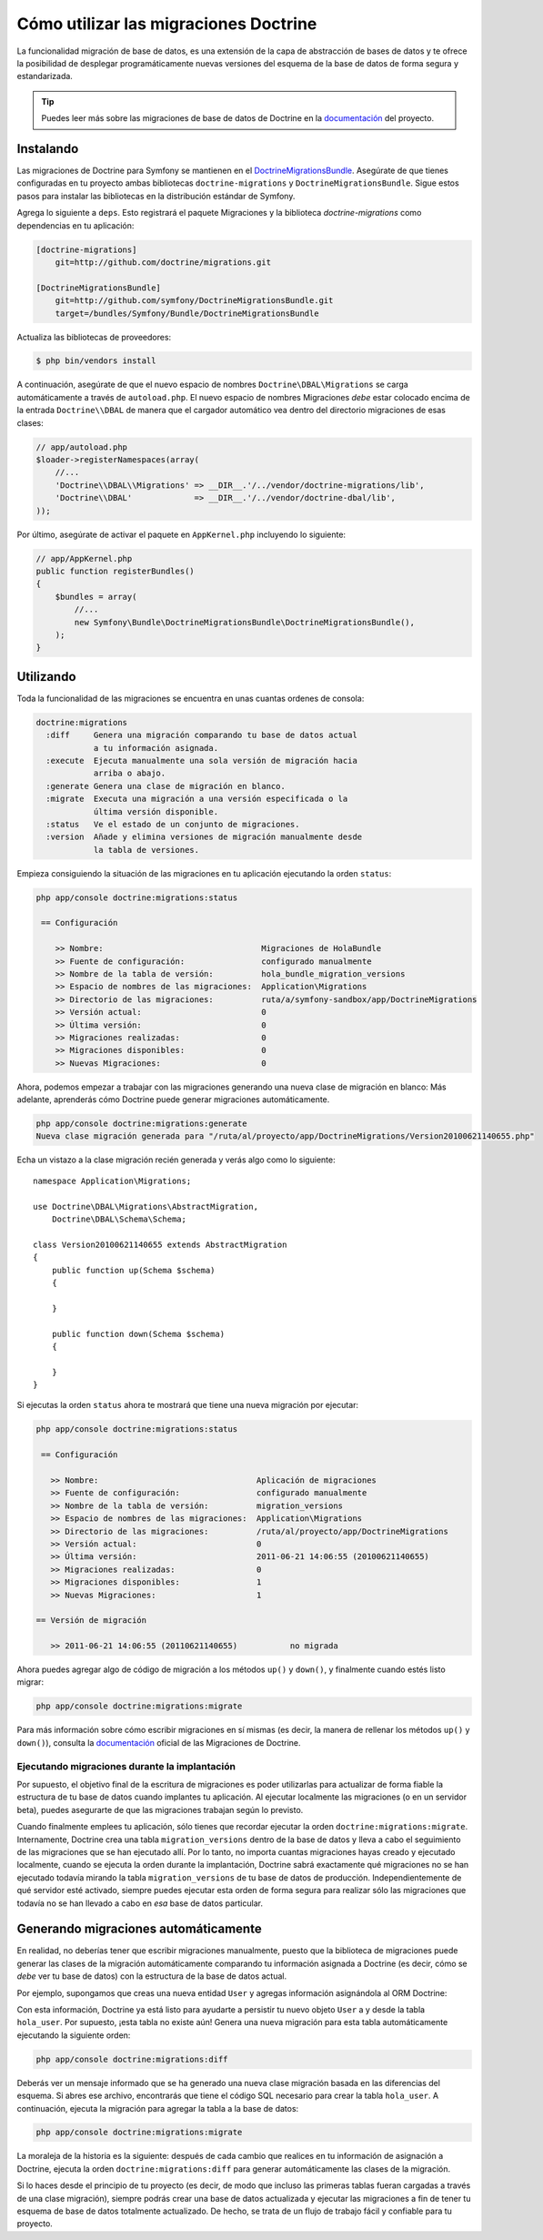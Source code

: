 .. index::
   pair: Doctrine; Migraciones

Cómo utilizar las migraciones Doctrine
======================================

La funcionalidad migración de base de datos, es una extensión de la capa de abstracción de bases de datos y te ofrece la posibilidad de desplegar programáticamente nuevas versiones del esquema de la base de datos de forma segura y estandarizada.

.. tip::

    Puedes leer más sobre las migraciones de base de datos de Doctrine en la `documentación`_ del proyecto.

Instalando
----------

Las migraciones de Doctrine para Symfony se mantienen en el `DoctrineMigrationsBundle`_.
Asegúrate de que tienes configuradas en tu proyecto ambas bibliotecas ``doctrine-migrations`` y ``DoctrineMigrationsBundle``. Sigue estos pasos para instalar las bibliotecas en la distribución estándar de Symfony.

Agrega lo siguiente a ``deps``. Esto registrará el paquete Migraciones y la biblioteca *doctrine-migrations* como dependencias en tu aplicación:

.. code-block:: text

    [doctrine-migrations]
        git=http://github.com/doctrine/migrations.git

    [DoctrineMigrationsBundle]
        git=http://github.com/symfony/DoctrineMigrationsBundle.git
        target=/bundles/Symfony/Bundle/DoctrineMigrationsBundle

Actualiza las bibliotecas de proveedores:

.. code-block:: bash

    $ php bin/vendors install

A continuación, asegúrate de que el nuevo espacio de nombres ``Doctrine\DBAL\Migrations`` se carga automáticamente a través de ``autoload.php``. El nuevo espacio de nombres Migraciones *debe* estar colocado encima de la entrada ``Doctrine\\DBAL`` de manera que el cargador automático vea dentro del directorio migraciones de esas clases:

.. code-block:: php

    // app/autoload.php
    $loader->registerNamespaces(array(
        //...
        'Doctrine\\DBAL\\Migrations' => __DIR__.'/../vendor/doctrine-migrations/lib',
        'Doctrine\\DBAL'             => __DIR__.'/../vendor/doctrine-dbal/lib',
    ));

Por último, asegúrate de activar el paquete en ``AppKernel.php`` incluyendo lo siguiente:

.. code-block:: php

    // app/AppKernel.php
    public function registerBundles()
    {
        $bundles = array(
            //...
            new Symfony\Bundle\DoctrineMigrationsBundle\DoctrineMigrationsBundle(),
        );
    }

Utilizando
----------

Toda la funcionalidad de las migraciones se encuentra en unas cuantas ordenes de consola:

.. code-block:: bash

    doctrine:migrations
      :diff     Genera una migración comparando tu base de datos actual
                a tu información asignada.
      :execute  Ejecuta manualmente una sola versión de migración hacia
                arriba o abajo.
      :generate Genera una clase de migración en blanco.
      :migrate  Executa una migración a una versión especificada o la
                última versión disponible.
      :status   Ve el estado de un conjunto de migraciones.
      :version  Añade y elimina versiones de migración manualmente desde
                la tabla de versiones.

Empieza consiguiendo la situación de las migraciones en tu aplicación ejecutando la orden ``status``:

.. code-block:: bash

    php app/console doctrine:migrations:status

     == Configuración

        >> Nombre:                                 Migraciones de HolaBundle
        >> Fuente de configuración:                configurado manualmente
        >> Nombre de la tabla de versión:          hola_bundle_migration_versions
        >> Espacio de nombres de las migraciones:  Application\Migrations
        >> Directorio de las migraciones:          ruta/a/symfony-sandbox/app/DoctrineMigrations
        >> Versión actual:                         0
        >> Última versión:                         0
        >> Migraciones realizadas:                 0
        >> Migraciones disponibles:                0
        >> Nuevas Migraciones:                     0

Ahora, podemos empezar a trabajar con las migraciones generando una nueva clase de migración en blanco: Más adelante, aprenderás cómo Doctrine puede generar migraciones automáticamente.

.. code-block:: bash

    php app/console doctrine:migrations:generate
    Nueva clase migración generada para "/ruta/al/proyecto/app/DoctrineMigrations/Version20100621140655.php"

Echa un vistazo a la clase migración recién generada y verás algo como lo siguiente::

    namespace Application\Migrations;

    use Doctrine\DBAL\Migrations\AbstractMigration,
        Doctrine\DBAL\Schema\Schema;

    class Version20100621140655 extends AbstractMigration
    {
        public function up(Schema $schema)
        {

        }

        public function down(Schema $schema)
        {

        }
    }

Si ejecutas la orden ``status`` ahora te mostrará que tiene una nueva migración por ejecutar:

.. code-block:: bash

    php app/console doctrine:migrations:status

     == Configuración

       >> Nombre:                                 Aplicación de migraciones
       >> Fuente de configuración:                configurado manualmente
       >> Nombre de la tabla de versión:          migration_versions
       >> Espacio de nombres de las migraciones:  Application\Migrations
       >> Directorio de las migraciones:          /ruta/al/proyecto/app/DoctrineMigrations
       >> Versión actual:                         0
       >> Última versión:                         2011-06-21 14:06:55 (20100621140655)
       >> Migraciones realizadas:                 0
       >> Migraciones disponibles:                1
       >> Nuevas Migraciones:                     1

    == Versión de migración

       >> 2011-06-21 14:06:55 (20110621140655)           no migrada

Ahora puedes agregar algo de código de migración a los métodos ``up()`` y ``down()``, y finalmente cuando estés listo migrar:

.. code-block:: bash

    php app/console doctrine:migrations:migrate

Para más información sobre cómo escribir migraciones en sí mismas (es decir, la manera de rellenar los métodos ``up()`` y ``down()``), consulta la `documentación`_ oficial de las Migraciones de Doctrine.

Ejecutando migraciones durante la implantación
~~~~~~~~~~~~~~~~~~~~~~~~~~~~~~~~~~~~~~~~~~~~~~

Por supuesto, el objetivo final de la escritura de migraciones es poder utilizarlas para actualizar de forma fiable la estructura de tu base de datos cuando implantes tu aplicación.
Al ejecutar localmente las migraciones (o en un servidor beta), puedes asegurarte de que las migraciones trabajan según lo previsto.

Cuando finalmente emplees tu aplicación, sólo tienes que recordar ejecutar la orden ``doctrine:migrations:migrate``. Internamente, Doctrine crea una tabla ``migration_versions`` dentro de la base de datos y lleva a cabo el seguimiento de las migraciones que se han ejecutado allí. Por lo tanto, no importa cuantas migraciones hayas creado y ejecutado localmente, cuando se ejecuta la orden durante la implantación, Doctrine sabrá exactamente qué migraciones no se han ejecutado todavía mirando la tabla ``migration_versions`` de tu base de datos de producción. Independientemente de qué servidor esté activado, siempre puedes ejecutar esta orden de forma segura para realizar sólo las migraciones que todavía no se han llevado a cabo en *esa* base de datos particular.

Generando migraciones automáticamente
-------------------------------------

En realidad, no deberías tener que escribir migraciones manualmente, puesto que la biblioteca de migraciones puede generar las clases de la migración automáticamente comparando tu información asignada a Doctrine (es decir, cómo se *debe* ver tu base de datos) con la estructura de la base de datos actual.

Por ejemplo, supongamos que creas una nueva entidad ``User`` y agregas información asignándola al ORM Doctrine:

.. configuration-block::

    .. code-block:: php-annotations

        // src/Acme/HolaBundle/Entity/Usuario.php
        namespace Acme\HolaBundle\Entity;

        use Doctrine\ORM\Mapping as ORM;

        /**
         * @ORM\Entity
         * @ORM\Table(name="hola_user")
         */
        class Usuario
        {
            /**
             * @ORM\Id
             * @ORM\Column(type="integer")
             * @ORM\GeneratedValue(strategy="AUTO")
             */
            protected $id;

            /**
             * @ORM\Column(type="string", length="255")
             */
            protected $nombre;
        }

    .. code-block:: yaml

        # src/Acme/HolaBundle/Resources/config/doctrine/User.orm.yml
        Acme\HolaBundle\Entity\User:
            type: entity
            table: hola_user
            id:
                id:
                    type: integer
                    generator:
                        strategy: AUTO
            fields:
                name:
                    type: string
                    length: 255

    .. code-block:: xml

        <!-- src/Acme/HolaBundle/Resources/config/doctrine/User.orm.xml -->
        <doctrine-mapping xmlns="http://doctrine-project.org/schemas/orm/doctrine-mapping"
              xmlns:xsi="http://www.w3.org/2001/XMLSchema-instance"
              xsi:schemaLocation="http://doctrine-project.org/schemas/orm/doctrine-mapping
                            http://doctrine-project.org/schemas/orm/doctrine-mapping.xsd">

            <entity name="Acme\HolaBundle\Entity\User" table="hola_user">
                <id name="id" type="integer" column="id">
                    <generator strategy="AUTO"/>
                </id>
                <field name="name" column="name" type="string" length="255" />
            </entity>

        </doctrine-mapping>

Con esta información, Doctrine ya está listo para ayudarte a persistir tu nuevo objeto ``User`` a y desde la tabla ``hola_user``. Por supuesto, ¡esta tabla no existe aún! Genera una nueva migración para esta tabla automáticamente ejecutando la siguiente orden:

.. code-block:: bash

    php app/console doctrine:migrations:diff

Deberás ver un mensaje informado que se ha generado una nueva clase migración basada en las diferencias del esquema. Si abres ese archivo, encontrarás que tiene el código SQL necesario para crear la tabla ``hola_user``. A continuación, ejecuta la migración para agregar la tabla a la base de datos:

.. code-block:: bash

    php app/console doctrine:migrations:migrate

La moraleja de la historia es la siguiente: después de cada cambio que realices en tu información de asignación a Doctrine, ejecuta la orden ``doctrine:migrations:diff`` para generar automáticamente las clases de la migración.

Si lo haces desde el principio de tu proyecto (es decir, de modo que incluso las primeras tablas fueran cargadas a través de una clase migración), siempre podrás crear una base de datos actualizada y ejecutar las migraciones a fin de tener tu esquema de base de datos totalmente actualizado. De hecho, se trata de un flujo de trabajo fácil y confiable para tu proyecto.

.. _documentación: http://www.doctrine-project.org/projects/migrations/2.0/docs/reference/introduction/en
.. _DoctrineMigrationsBundle: https://github.com/symfony/DoctrineMigrationsBundle
